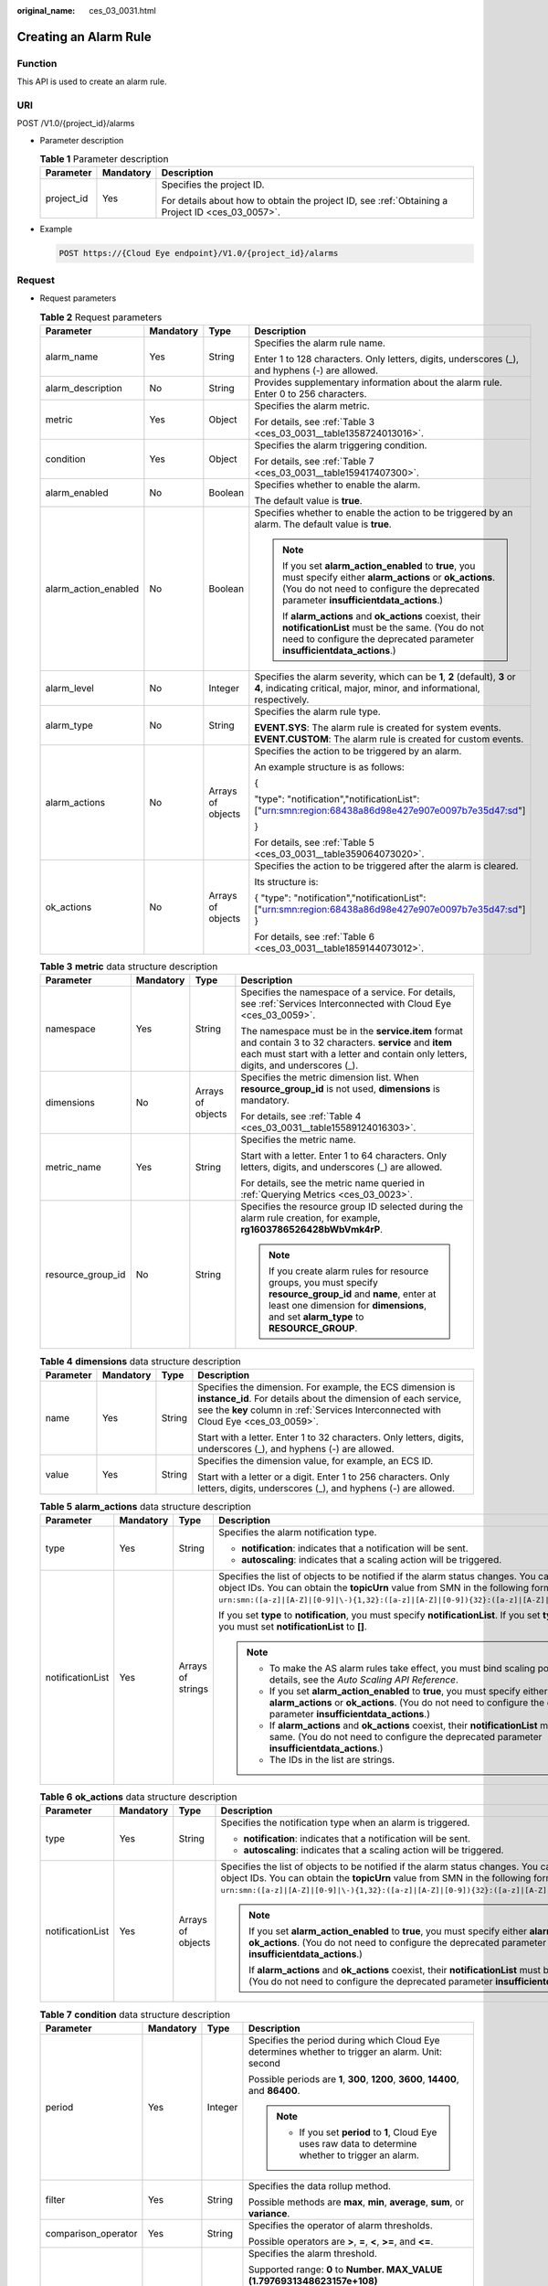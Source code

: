 :original_name: ces_03_0031.html

.. _ces_03_0031:

Creating an Alarm Rule
======================

Function
--------

This API is used to create an alarm rule.

URI
---

POST /V1.0/{project_id}/alarms

-  Parameter description

   .. table:: **Table 1** Parameter description

      +-----------------------+-----------------------+--------------------------------------------------------------------------------------------------+
      | Parameter             | Mandatory             | Description                                                                                      |
      +=======================+=======================+==================================================================================================+
      | project_id            | Yes                   | Specifies the project ID.                                                                        |
      |                       |                       |                                                                                                  |
      |                       |                       | For details about how to obtain the project ID, see :ref:`Obtaining a Project ID <ces_03_0057>`. |
      +-----------------------+-----------------------+--------------------------------------------------------------------------------------------------+

-  Example

   .. code-block:: text

      POST https://{Cloud Eye endpoint}/V1.0/{project_id}/alarms

Request
-------

-  Request parameters

   .. table:: **Table 2** Request parameters

      +----------------------+-----------------+-------------------+--------------------------------------------------------------------------------------------------------------------------------------------------------------------------------------------------------+
      | Parameter            | Mandatory       | Type              | Description                                                                                                                                                                                            |
      +======================+=================+===================+========================================================================================================================================================================================================+
      | alarm_name           | Yes             | String            | Specifies the alarm rule name.                                                                                                                                                                         |
      |                      |                 |                   |                                                                                                                                                                                                        |
      |                      |                 |                   | Enter 1 to 128 characters. Only letters, digits, underscores (_), and hyphens (-) are allowed.                                                                                                         |
      +----------------------+-----------------+-------------------+--------------------------------------------------------------------------------------------------------------------------------------------------------------------------------------------------------+
      | alarm_description    | No              | String            | Provides supplementary information about the alarm rule. Enter 0 to 256 characters.                                                                                                                    |
      +----------------------+-----------------+-------------------+--------------------------------------------------------------------------------------------------------------------------------------------------------------------------------------------------------+
      | metric               | Yes             | Object            | Specifies the alarm metric.                                                                                                                                                                            |
      |                      |                 |                   |                                                                                                                                                                                                        |
      |                      |                 |                   | For details, see :ref:`Table 3 <ces_03_0031__table1358724013016>`.                                                                                                                                     |
      +----------------------+-----------------+-------------------+--------------------------------------------------------------------------------------------------------------------------------------------------------------------------------------------------------+
      | condition            | Yes             | Object            | Specifies the alarm triggering condition.                                                                                                                                                              |
      |                      |                 |                   |                                                                                                                                                                                                        |
      |                      |                 |                   | For details, see :ref:`Table 7 <ces_03_0031__table159417407300>`.                                                                                                                                      |
      +----------------------+-----------------+-------------------+--------------------------------------------------------------------------------------------------------------------------------------------------------------------------------------------------------+
      | alarm_enabled        | No              | Boolean           | Specifies whether to enable the alarm.                                                                                                                                                                 |
      |                      |                 |                   |                                                                                                                                                                                                        |
      |                      |                 |                   | The default value is **true**.                                                                                                                                                                         |
      +----------------------+-----------------+-------------------+--------------------------------------------------------------------------------------------------------------------------------------------------------------------------------------------------------+
      | alarm_action_enabled | No              | Boolean           | Specifies whether to enable the action to be triggered by an alarm. The default value is **true**.                                                                                                     |
      |                      |                 |                   |                                                                                                                                                                                                        |
      |                      |                 |                   | .. note::                                                                                                                                                                                              |
      |                      |                 |                   |                                                                                                                                                                                                        |
      |                      |                 |                   |    If you set **alarm_action_enabled** to **true**, you must specify either **alarm_actions** or **ok_actions**. (You do not need to configure the deprecated parameter **insufficientdata_actions**.) |
      |                      |                 |                   |                                                                                                                                                                                                        |
      |                      |                 |                   |    If **alarm_actions** and **ok_actions** coexist, their **notificationList** must be the same. (You do not need to configure the deprecated parameter **insufficientdata_actions**.)                 |
      +----------------------+-----------------+-------------------+--------------------------------------------------------------------------------------------------------------------------------------------------------------------------------------------------------+
      | alarm_level          | No              | Integer           | Specifies the alarm severity, which can be **1**, **2** (default), **3** or **4**, indicating critical, major, minor, and informational, respectively.                                                 |
      +----------------------+-----------------+-------------------+--------------------------------------------------------------------------------------------------------------------------------------------------------------------------------------------------------+
      | alarm_type           | No              | String            | Specifies the alarm rule type.                                                                                                                                                                         |
      |                      |                 |                   |                                                                                                                                                                                                        |
      |                      |                 |                   | **EVENT.SYS**: The alarm rule is created for system events. **EVENT.CUSTOM**: The alarm rule is created for custom events.                                                                             |
      +----------------------+-----------------+-------------------+--------------------------------------------------------------------------------------------------------------------------------------------------------------------------------------------------------+
      | alarm_actions        | No              | Arrays of objects | Specifies the action to be triggered by an alarm.                                                                                                                                                      |
      |                      |                 |                   |                                                                                                                                                                                                        |
      |                      |                 |                   | An example structure is as follows:                                                                                                                                                                    |
      |                      |                 |                   |                                                                                                                                                                                                        |
      |                      |                 |                   | {                                                                                                                                                                                                      |
      |                      |                 |                   |                                                                                                                                                                                                        |
      |                      |                 |                   | "type": "notification","notificationList": ["urn:smn:region:68438a86d98e427e907e0097b7e35d47:sd"]                                                                                                      |
      |                      |                 |                   |                                                                                                                                                                                                        |
      |                      |                 |                   | }                                                                                                                                                                                                      |
      |                      |                 |                   |                                                                                                                                                                                                        |
      |                      |                 |                   | For details, see :ref:`Table 5 <ces_03_0031__table359064073020>`.                                                                                                                                      |
      +----------------------+-----------------+-------------------+--------------------------------------------------------------------------------------------------------------------------------------------------------------------------------------------------------+
      | ok_actions           | No              | Arrays of objects | Specifies the action to be triggered after the alarm is cleared.                                                                                                                                       |
      |                      |                 |                   |                                                                                                                                                                                                        |
      |                      |                 |                   | Its structure is:                                                                                                                                                                                      |
      |                      |                 |                   |                                                                                                                                                                                                        |
      |                      |                 |                   | { "type": "notification","notificationList": ["urn:smn:region:68438a86d98e427e907e0097b7e35d47:sd"] }                                                                                                  |
      |                      |                 |                   |                                                                                                                                                                                                        |
      |                      |                 |                   | For details, see :ref:`Table 6 <ces_03_0031__table1859144073012>`.                                                                                                                                     |
      +----------------------+-----------------+-------------------+--------------------------------------------------------------------------------------------------------------------------------------------------------------------------------------------------------+

   .. _ces_03_0031__table1358724013016:

   .. table:: **Table 3** **metric** data structure description

      +-------------------+-----------------+-------------------+-------------------------------------------------------------------------------------------------------------------------------------------------------------------------------------------------------+
      | Parameter         | Mandatory       | Type              | Description                                                                                                                                                                                           |
      +===================+=================+===================+=======================================================================================================================================================================================================+
      | namespace         | Yes             | String            | Specifies the namespace of a service. For details, see :ref:`Services Interconnected with Cloud Eye <ces_03_0059>`.                                                                                   |
      |                   |                 |                   |                                                                                                                                                                                                       |
      |                   |                 |                   | The namespace must be in the **service.item** format and contain 3 to 32 characters. **service** and **item** each must start with a letter and contain only letters, digits, and underscores (_).    |
      +-------------------+-----------------+-------------------+-------------------------------------------------------------------------------------------------------------------------------------------------------------------------------------------------------+
      | dimensions        | No              | Arrays of objects | Specifies the metric dimension list. When **resource_group_id** is not used, **dimensions** is mandatory.                                                                                             |
      |                   |                 |                   |                                                                                                                                                                                                       |
      |                   |                 |                   | For details, see :ref:`Table 4 <ces_03_0031__table15589124016303>`.                                                                                                                                   |
      +-------------------+-----------------+-------------------+-------------------------------------------------------------------------------------------------------------------------------------------------------------------------------------------------------+
      | metric_name       | Yes             | String            | Specifies the metric name.                                                                                                                                                                            |
      |                   |                 |                   |                                                                                                                                                                                                       |
      |                   |                 |                   | Start with a letter. Enter 1 to 64 characters. Only letters, digits, and underscores (_) are allowed.                                                                                                 |
      |                   |                 |                   |                                                                                                                                                                                                       |
      |                   |                 |                   | For details, see the metric name queried in :ref:`Querying Metrics <ces_03_0023>`.                                                                                                                    |
      +-------------------+-----------------+-------------------+-------------------------------------------------------------------------------------------------------------------------------------------------------------------------------------------------------+
      | resource_group_id | No              | String            | Specifies the resource group ID selected during the alarm rule creation, for example, **rg1603786526428bWbVmk4rP**.                                                                                   |
      |                   |                 |                   |                                                                                                                                                                                                       |
      |                   |                 |                   | .. note::                                                                                                                                                                                             |
      |                   |                 |                   |                                                                                                                                                                                                       |
      |                   |                 |                   |    If you create alarm rules for resource groups, you must specify **resource_group_id** and **name**, enter at least one dimension for **dimensions**, and set **alarm_type** to **RESOURCE_GROUP**. |
      +-------------------+-----------------+-------------------+-------------------------------------------------------------------------------------------------------------------------------------------------------------------------------------------------------+

   .. _ces_03_0031__table15589124016303:

   .. table:: **Table 4** **dimensions** data structure description

      +-----------------+-----------------+-----------------+---------------------------------------------------------------------------------------------------------------------------------------------------------------------------------------------------------------------+
      | Parameter       | Mandatory       | Type            | Description                                                                                                                                                                                                         |
      +=================+=================+=================+=====================================================================================================================================================================================================================+
      | name            | Yes             | String          | Specifies the dimension. For example, the ECS dimension is **instance_id**. For details about the dimension of each service, see the **key** column in :ref:`Services Interconnected with Cloud Eye <ces_03_0059>`. |
      |                 |                 |                 |                                                                                                                                                                                                                     |
      |                 |                 |                 | Start with a letter. Enter 1 to 32 characters. Only letters, digits, underscores (_), and hyphens (-) are allowed.                                                                                                  |
      +-----------------+-----------------+-----------------+---------------------------------------------------------------------------------------------------------------------------------------------------------------------------------------------------------------------+
      | value           | Yes             | String          | Specifies the dimension value, for example, an ECS ID.                                                                                                                                                              |
      |                 |                 |                 |                                                                                                                                                                                                                     |
      |                 |                 |                 | Start with a letter or a digit. Enter 1 to 256 characters. Only letters, digits, underscores (_), and hyphens (-) are allowed.                                                                                      |
      +-----------------+-----------------+-----------------+---------------------------------------------------------------------------------------------------------------------------------------------------------------------------------------------------------------------+

   .. _ces_03_0031__table359064073020:

   .. table:: **Table 5** **alarm_actions** data structure description

      +------------------+-----------------+-------------------+--------------------------------------------------------------------------------------------------------------------------------------------------------------------------------------------------------------------------------------------------------------------------------------------+
      | Parameter        | Mandatory       | Type              | Description                                                                                                                                                                                                                                                                                |
      +==================+=================+===================+============================================================================================================================================================================================================================================================================================+
      | type             | Yes             | String            | Specifies the alarm notification type.                                                                                                                                                                                                                                                     |
      |                  |                 |                   |                                                                                                                                                                                                                                                                                            |
      |                  |                 |                   | -  **notification**: indicates that a notification will be sent.                                                                                                                                                                                                                           |
      |                  |                 |                   | -  **autoscaling**: indicates that a scaling action will be triggered.                                                                                                                                                                                                                     |
      +------------------+-----------------+-------------------+--------------------------------------------------------------------------------------------------------------------------------------------------------------------------------------------------------------------------------------------------------------------------------------------+
      | notificationList | Yes             | Arrays of strings | Specifies the list of objects to be notified if the alarm status changes. You can configure up to 5 object IDs. You can obtain the **topicUrn** value from SMN in the following format: ``urn:smn:([a-z]|[A-Z]|[0-9]|\-){1,32}:([a-z]|[A-Z]|[0-9]){32}:([a-z]|[A-Z]|[0-9]|\-|\_){1,256}``. |
      |                  |                 |                   |                                                                                                                                                                                                                                                                                            |
      |                  |                 |                   | If you set **type** to **notification**, you must specify **notificationList**. If you set **type** to **autoscaling**, you must set **notificationList** to **[]**.                                                                                                                       |
      |                  |                 |                   |                                                                                                                                                                                                                                                                                            |
      |                  |                 |                   | .. note::                                                                                                                                                                                                                                                                                  |
      |                  |                 |                   |                                                                                                                                                                                                                                                                                            |
      |                  |                 |                   |    -  To make the AS alarm rules take effect, you must bind scaling policies. For details, see the *Auto Scaling API Reference*.                                                                                                                                                           |
      |                  |                 |                   |    -  If you set **alarm_action_enabled** to **true**, you must specify either **alarm_actions** or **ok_actions**. (You do not need to configure the deprecated parameter **insufficientdata_actions**.)                                                                                  |
      |                  |                 |                   |    -  If **alarm_actions** and **ok_actions** coexist, their **notificationList** must be the same. (You do not need to configure the deprecated parameter **insufficientdata_actions**.)                                                                                                  |
      |                  |                 |                   |    -  The IDs in the list are strings.                                                                                                                                                                                                                                                     |
      +------------------+-----------------+-------------------+--------------------------------------------------------------------------------------------------------------------------------------------------------------------------------------------------------------------------------------------------------------------------------------------+

   .. _ces_03_0031__table1859144073012:

   .. table:: **Table 6** **ok_actions** data structure description

      +------------------+-----------------+-------------------+--------------------------------------------------------------------------------------------------------------------------------------------------------------------------------------------------------------------------------------------------------------------------------------------+
      | Parameter        | Mandatory       | Type              | Description                                                                                                                                                                                                                                                                                |
      +==================+=================+===================+============================================================================================================================================================================================================================================================================================+
      | type             | Yes             | String            | Specifies the notification type when an alarm is triggered.                                                                                                                                                                                                                                |
      |                  |                 |                   |                                                                                                                                                                                                                                                                                            |
      |                  |                 |                   | -  **notification**: indicates that a notification will be sent.                                                                                                                                                                                                                           |
      |                  |                 |                   | -  **autoscaling**: indicates that a scaling action will be triggered.                                                                                                                                                                                                                     |
      +------------------+-----------------+-------------------+--------------------------------------------------------------------------------------------------------------------------------------------------------------------------------------------------------------------------------------------------------------------------------------------+
      | notificationList | Yes             | Arrays of objects | Specifies the list of objects to be notified if the alarm status changes. You can configure up to 5 object IDs. You can obtain the **topicUrn** value from SMN in the following format: ``urn:smn:([a-z]|[A-Z]|[0-9]|\-){1,32}:([a-z]|[A-Z]|[0-9]){32}:([a-z]|[A-Z]|[0-9]|\-|\_){1,256}``. |
      |                  |                 |                   |                                                                                                                                                                                                                                                                                            |
      |                  |                 |                   | .. note::                                                                                                                                                                                                                                                                                  |
      |                  |                 |                   |                                                                                                                                                                                                                                                                                            |
      |                  |                 |                   |    If you set **alarm_action_enabled** to **true**, you must specify either **alarm_actions** or **ok_actions**. (You do not need to configure the deprecated parameter **insufficientdata_actions**.)                                                                                     |
      |                  |                 |                   |                                                                                                                                                                                                                                                                                            |
      |                  |                 |                   |    If **alarm_actions** and **ok_actions** coexist, their **notificationList** must be the same. (You do not need to configure the deprecated parameter **insufficientdata_actions**.)                                                                                                     |
      +------------------+-----------------+-------------------+--------------------------------------------------------------------------------------------------------------------------------------------------------------------------------------------------------------------------------------------------------------------------------------------+

   .. _ces_03_0031__table159417407300:

   .. table:: **Table 7** **condition** data structure description

      +---------------------+-----------------+-----------------+--------------------------------------------------------------------------------------------------------------------------------------------------------------------------------------------------+
      | Parameter           | Mandatory       | Type            | Description                                                                                                                                                                                      |
      +=====================+=================+=================+==================================================================================================================================================================================================+
      | period              | Yes             | Integer         | Specifies the period during which Cloud Eye determines whether to trigger an alarm. Unit: second                                                                                                 |
      |                     |                 |                 |                                                                                                                                                                                                  |
      |                     |                 |                 | Possible periods are **1**, **300**, **1200**, **3600**, **14400**, and **86400**.                                                                                                               |
      |                     |                 |                 |                                                                                                                                                                                                  |
      |                     |                 |                 | .. note::                                                                                                                                                                                        |
      |                     |                 |                 |                                                                                                                                                                                                  |
      |                     |                 |                 |    -  If you set **period** to **1**, Cloud Eye uses raw data to determine whether to trigger an alarm.                                                                                          |
      +---------------------+-----------------+-----------------+--------------------------------------------------------------------------------------------------------------------------------------------------------------------------------------------------+
      | filter              | Yes             | String          | Specifies the data rollup method.                                                                                                                                                                |
      |                     |                 |                 |                                                                                                                                                                                                  |
      |                     |                 |                 | Possible methods are **max**, **min**, **average**, **sum**, or **variance**.                                                                                                                    |
      +---------------------+-----------------+-----------------+--------------------------------------------------------------------------------------------------------------------------------------------------------------------------------------------------+
      | comparison_operator | Yes             | String          | Specifies the operator of alarm thresholds.                                                                                                                                                      |
      |                     |                 |                 |                                                                                                                                                                                                  |
      |                     |                 |                 | Possible operators are **>**, **=**, **<**, **>=**, and **<=**.                                                                                                                                  |
      +---------------------+-----------------+-----------------+--------------------------------------------------------------------------------------------------------------------------------------------------------------------------------------------------+
      | value               | Yes             | Double          | Specifies the alarm threshold.                                                                                                                                                                   |
      |                     |                 |                 |                                                                                                                                                                                                  |
      |                     |                 |                 | Supported range: **0** to **Number. MAX_VALUE (1.7976931348623157e+108)**                                                                                                                        |
      |                     |                 |                 |                                                                                                                                                                                                  |
      |                     |                 |                 | For detailed thresholds, see the value range of each metric in the appendix. For example, you can set ECS **cpu_util** in :ref:`Services Interconnected with Cloud Eye <ces_03_0059>` to **80**. |
      +---------------------+-----------------+-----------------+--------------------------------------------------------------------------------------------------------------------------------------------------------------------------------------------------+
      | unit                | No              | String          | Specifies the data unit. Enter up to 32 characters.                                                                                                                                              |
      +---------------------+-----------------+-----------------+--------------------------------------------------------------------------------------------------------------------------------------------------------------------------------------------------+
      | count               | Yes             | Integer         | Specifies the number of consecutive occurrence times that the alarm policy was met. Supported range: **1** to **5**                                                                              |
      +---------------------+-----------------+-----------------+--------------------------------------------------------------------------------------------------------------------------------------------------------------------------------------------------+

-  Example request

   .. code-block::

      {
          "alarm_name": "alarm-rp0E",
          "alarm_description": "",
          "metric": {
              "namespace": "SYS.ECS",
              "dimensions": [
                  {
                      "name": "instance_id",
                      "value": "33328f02-3814-422e-b688-bfdba93d4051"
                  }
              ],
              "metric_name": "network_outgoing_bytes_rate_inband"
          },
          "condition": {
              "period": 300,
              "filter": "average",
              "comparison_operator": ">=",
              "value": 6,
              "unit": "Byte/s",
              "count": 1
         },
          "alarm_enabled": true,
          "alarm_action_enabled": true,
          "alarm_level": 2,
          "alarm_actions": [
              {
                  "type": "notification",
                  "notificationList": ["urn:smn:region:68438a86d98e427e907e0097b7e35d48:sd"]
              }
          ],
          "ok_actions": [
              {
                  "type": "notification",
                  "notificationList": ["urn:smn:region:68438a86d98e427e907e0097b7e35d48:sd"]
              }
          ]
      }

Response
--------

-  Response parameters

   .. table:: **Table 8** Response parameters

      ========= ====== ============================
      Parameter Type   Description
      ========= ====== ============================
      alarm_id  String Specifies the alarm rule ID.
      ========= ====== ============================

-  Example response

   .. code-block::

      {
          "alarm_id":"al1450321795427dR8p5mQBo"
      }

Returned Values
---------------

-  Normal

   201

-  Abnormal

   +---------------------------+----------------------------------------------------------------------+
   | Returned Value            | Description                                                          |
   +===========================+======================================================================+
   | 400 Bad Request           | Request error.                                                       |
   +---------------------------+----------------------------------------------------------------------+
   | 401 Unauthorized          | The authentication information is not provided or is incorrect.      |
   +---------------------------+----------------------------------------------------------------------+
   | 403 Forbidden             | Access to the requested page is forbidden.                           |
   +---------------------------+----------------------------------------------------------------------+
   | 408 Request Timeout       | The request timed out.                                               |
   +---------------------------+----------------------------------------------------------------------+
   | 429 Too Many Requests     | Concurrent requests are excessive.                                   |
   +---------------------------+----------------------------------------------------------------------+
   | 500 Internal Server Error | Failed to complete the request because of an internal service error. |
   +---------------------------+----------------------------------------------------------------------+
   | 503 Service Unavailable   | The service is currently unavailable.                                |
   +---------------------------+----------------------------------------------------------------------+

Error Codes
-----------

See :ref:`Error Codes <errorcode>`.
